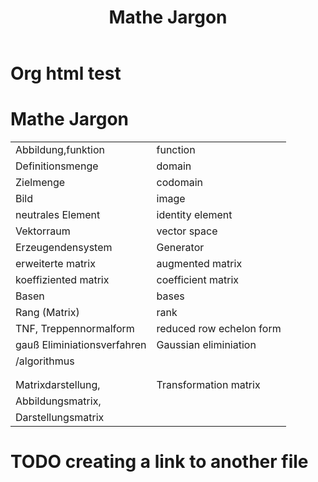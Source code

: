 * Org html test

* Mathe Jargon

#+Title: Mathe Jargon
  
| Abbildung,funktion          | function                 |
| Definitionsmenge            | domain                   |
| Zielmenge                   | codomain                 |
| Bild                        | image                    |
| neutrales Element           | identity element         |
| Vektorraum                  | vector space             |
| Erzeugendensystem           | Generator                |
| erweiterte matrix           | augmented matrix         |
| koeffiziented matrix        | coefficient matrix       |
| Basen                       | bases                    |
| Rang (Matrix)               | rank                     |
| TNF, Treppennormalform      | reduced row echelon form |
| gauß Eliminiationsverfahren | Gaussian eliminiation    |
| /algorithmus                |                          |
|                             |                          |
|                             |                          |
| Matrixdarstellung,          | Transformation matrix    |
| Abbildungsmatrix,           |                          |
| Darstellungsmatrix          |                          |

* TODO creating a link to another file
  
